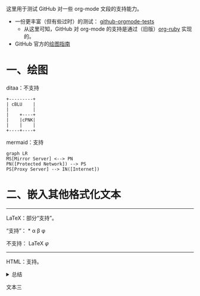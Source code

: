 这里用于测试 GitHub 对一些 org-mode 文段的支持能力。

- 一份更丰富（但有些过时）的测试： [[https://github.com/novoid/github-orgmode-tests][github-orgmode-tests]]
  - 从这里可知，GitHub 对 org-mode 的支持是通过（旧版）[[https://kgithub.com/wallyqs/org-ruby][org-ruby]] 实现的。
- GitHub 官方的[[https://docs.github.com/en/get-started/writing-on-github/working-with-advanced-formatting/creating-diagrams][绘图指南]]

* 一、绘图
ditaa：不支持
#+begin_src ditaa
  +---------+
  | cBLU    |
  |         |
  |    +----+
  |    |cPNK|
  |    |    |
  +----+----+
#+end_src

mermaid：支持
#+begin_src mermaid
graph LR
MS[Mirror Server] <--> PN
PN([Protected Network]) --> PS
PS[Proxy Server] --> IN([Internet])
#+end_src

* 二、嵌入其他格式化文本
-----
LaTeX：部分“支持”。

“支持”：
\ast{} \alpha \beta \phi

不支持：
\LaTeX{}  $\varphi$

#+BEGIN_LATEX
\section{Section Title}

This is \emph{emphasized} and $y=x^2$ is an equation.

An example in an LATEX block.
Another line within this block.

\alpha $x=42y$

Greek characters \alpha \beta \phi \LaTeX{}  $\varphi$
#+END_LATEX
-----
HTML：支持。
#+html: <details>
文本一
#+html: <summary>总结</summary>
文本二
#+html: </details>
文本三
